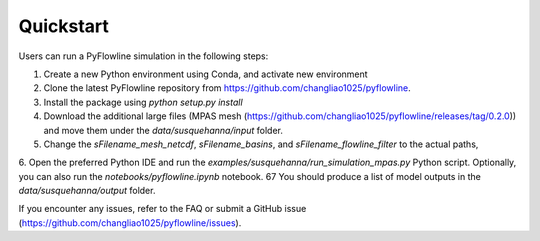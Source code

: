 #####################
Quickstart
#####################

Users can run a PyFlowline simulation in the following steps:

1. Create a new Python environment using Conda, and activate new environment
2. Clone the latest PyFlowline repository from https://github.com/changliao1025/pyflowline. 
3. Install the package using `python setup.py install`
4. Download the additional large files (MPAS mesh (https://github.com/changliao1025/pyflowline/releases/tag/0.2.0)) and move them under the `data/susquehanna/input` folder.
5. Change the `sFilename_mesh_netcdf`, `sFilename_basins`, and `sFilename_flowline_filter` to the actual paths,
6. Open the preferred Python IDE and run the  `examples/susquehanna/run_simulation_mpas.py` Python script. Optionally, you can also run the `notebooks/pyflowline.ipynb` notebook.
67 You should produce a list of model outputs in the `data/susquehanna/output` folder.

If you encounter any issues, refer to the FAQ or submit a GitHub issue (https://github.com/changliao1025/pyflowline/issues).